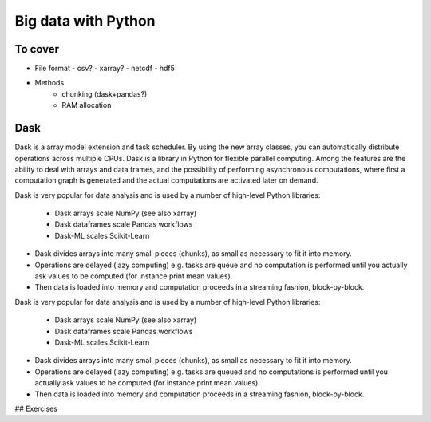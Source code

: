 Big data with Python
====================

.. info:: "Learning outcomes"

   Learners can

   - allocate resources sufficient to data size
   - decide on useful file formats
   - use data-chunking as technique

To cover
--------

- File format
  - csv?
  - xarray?
  - netcdf
  - hdf5
 
- Methods
   - chunking (dask+pandas?)
   - RAM allocation 

.. seealso

   Working with data

   - https://aaltoscicomp.github.io/python-for-scicomp/work-with-data/
   
   Tidy data

   - https://coderefinery.github.io/data-visualization-python/tidy-data/
   
   ENCCS
   - Dask for scalable analysis
   - https://enccs.github.io/hpda-python/stack/
   - https://enccs.github.io/hpda-python/dask/ 

Dask
----

Dask is a array model extension and task scheduler. By using the new array 
classes, you can automatically distribute operations across multiple CPUs.
Dask is a library in Python for flexible parallel computing. Among the features
are the ability to deal with arrays and data frames, and the possibility of 
performing asynchronous computations, where first a computation graph is 
generated and the actual computations are activated later on demand.

Dask is very popular for data analysis and is used by a number of high-level
Python libraries:

   - Dask arrays scale NumPy (see also xarray)
   - Dask dataframes scale Pandas workflows
   - Dask-ML scales Scikit-Learn

- Dask divides arrays into many small pieces (chunks), as small as necessary to 
  fit it into memory. 
- Operations are delayed (lazy computing) e.g. tasks are queue and no computation 
  is performed until you actually ask values to be computed (for instance print mean values). 
- Then data is loaded into memory and computation proceeds in a streaming fashion, block-by-block.


.. tabs::

   .. tab:: HPC2N

       
      Jupyter notebooks for other purposes than just reading it, must be
      run in batch mode. First, create a batch script using the following one
      as a template: 

      .. code-block:: sh

         #!/bin/bash
         #SBATCH -A hpc2n20XX-XYZ
         #SBATCH -t 00:05:00
         #SBATCH -n 4
         #SBATCH -o output_%j.out   # output file
         #SBATCH -e error_%j.err    # error messages
     
         ml purge > /dev/null 2>&1
         ml GCC/12.3.0 OpenMPI/4.1.5 JupyterLab/4.0.5 dask/2023.9.2

         # Start JupyterLab
         jupyter lab --no-browser --ip $(hostname)

      Then, copy and paste the notebook located here ``Exercises/examples/Dask-Ini.ipynb`` to your
      current folder. Send the job to the queue (*sbatch job.sh*) and once the job starts copy the line 
      containing the string **http://b-cnyyyy.hpc2n.umu.se:8888/lab?token=** and paste it 
      in a local browser on Kebnekaise. Now you can select the notebook. 

   .. tab:: UPPMAX

      - To test this on UPPMAX it is easiest run in an **interactive session** started in a **ThinLinc session**
      - Also since Dask is installed already in ``Python/3.11.4``, we choose that version instead and run **jupyter-lab**.
      - The we can start a web browser from the login node on Thinlinc, either from the menu to the upper left or from a new terminal 
    
      - So, in Thinlinc, in a new terminal:

      .. code-block:: console

         $ interactive -A naiss2024-22-415 -p devcore -n 4 -t 1:0:0
         $ deactivate # Be sure to deactivate you virtual environment
         $ cd <git-folder-for-course>
         $ ml python/3.11.4
         $ jupyter-lab --ip 0.0.0.0 --no-browser

      - Copy the url in the output, containing the ``r<xxx>.uppmax.uu.se:8888/lab?token=<token-number>``, like for example:

         - Example: ``http://r484.uppmax.uu.se:8888/lab?token=5b72a4bbad15a617c8e75acf0528c70d12bb879807752893``
         - This address will certainly not work!

      - In ThinLinc, either start **Firefox** from the menu to the upper left 
        
         - or start a new terminal and type: ``firefox &``
    
      - Paste the url into the address field and press enter.
      - jupyter-lab starts
      - Double-click ``Dask-Ini.ipynb`` 
      - Restart kernel and run all cells!

Dask is very popular for data analysis and is used by a number of high-level Python libraries:

    - Dask arrays scale NumPy (see also xarray)
    - Dask dataframes scale Pandas workflows
    - Dask-ML scales Scikit-Learn

- Dask divides arrays into many small pieces (chunks), as small as necessary to fit it into memory. 
- Operations are delayed (lazy computing) e.g. tasks are queued and no computations is performed until you actually ask values to be computed (for instance print mean values). 
- Then data is loaded into memory and computation proceeds in a streaming fashion, block-by-block.



## Exercises   

.. exercise:: Use Xarray to work with NetCDF files

   This exercise is derived from `Xarray Tutorials <https://tutorial.xarray.dev/intro.html>`__,
   which is distributed under an Apache-2.0 License.

   First create an Xarray dataset: 

   .. code-block:: python

      import numpy as np
      import xarray as xr

      ds1 = xr.Dataset(
          data_vars={
              "a": (("x", "y"), np.random.randn(4, 2)),
              "b": (("z", "x"), np.random.randn(6, 4)),
          },
          coords={
              "x": np.arange(4),
              "y": np.arange(-2, 0),
              "z": np.arange(-3, 3),
          },
      )
      ds2 = xr.Dataset(
          data_vars={
              "a": (("x", "y"), np.random.randn(7, 3)),
              "b": (("z", "x"), np.random.randn(2, 7)),
          },
          coords={
              "x": np.arange(6, 13),
              "y": np.arange(3),
              "z": np.arange(3, 5),
          },
      )

   Then write the datasets to disk using :meth:`to_netcdf` method:

   .. code-block:: python

      ds1.to_netcdf("ds1.nc")
      ds2.to_netcdf("ds2.nc")

   You can read an individual file from disk by using :meth:`open_dataset` method:

   .. code-block:: python

      ds3 = xr.open_dataset("ds1.nc")

   or using the :meth:`load_dataset` method:

   .. code-block:: python

      ds4 = xr.load_dataset('ds1.nc')

   Tasks:

   - Explore the hierarchical structure of the ``ds1`` and ``ds2`` datasets in a Jupyter notebook by typing the 
     variable names in a code cell and execute. Click the disk-looking objects on the right to expand the fields.
   - Explore ``ds3`` and ``ds4`` datasets, and compare them with ``ds1``. What are the differences?

.. challenge:: Chunk size

   The following example calculate the mean value of a random generated array. 
   Run the example and see the performance improvement by using dask.

   .. tabs::

      .. tab:: NumPy

         .. literalinclude:: example/chunk_np.py
            :language: python

      .. tab:: Dask

         .. literalinclude:: example/chunk_dask.py
            :language: python


   But what happens if we use different chunk sizes?
   Try out with different chunk sizes:
   
   - What happens if the dask chunks=(20000,20000)
   
   - What happens if the dask chunks=(250,250)


   .. solution:: Choice of chunk size

      The choice is problem dependent, but here are a few things to consider:

      Each chunk of data should be small enough so that it fits comforably in each worker's available memory. 
      Chunk sizes between 10MB-1GB are common, depending on the availability of RAM. Dask will likely 
      manipulate as many chunks in parallel on one machine as you have cores on that machine. 
      So if you have a machine with 10 cores and you choose chunks in the 1GB range, Dask is likely to use at least 
      10 GB of memory. Additionally, there should be enough chunks available so that each worker always has something to work on.

      On the otherhand, you also want to avoid chunk sizes that are too small as we see in the exercise.
      Every task comes with some overhead which is somewhere between 200us and 1ms. Very large graphs 
      with millions of tasks will lead to overhead being in the range from minutes to hours which is not recommended.

.. seealso:: 

   - `Dask documentation <https://docs.dask.org/en/stable/>`_
   - `Introduction to Dask by Aalto Scientific Computing and CodeRefinery <https://aaltoscicomp.github.io/python-for-scicomp/parallel/#dask-and-task-queues>`_
   - `Intermediate level Dask by ENCCS <https://enccs.github.io/hpda-python/dask/>`_.
   - Not tested yet at UPPMAX/HPC2N (?):

      - `Dask jobqueue <https://jobqueue.dask.org/en/latest/>`_
      - `Dask-MPI <http://mpi.dask.org/en/latest/index.html>`_



.. keypoints

   - Dask uses lazy execution
   - Only use Dask for processing very large amount of data

